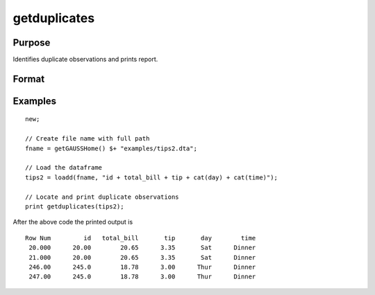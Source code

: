 
getduplicates
==============================================

Purpose
----------------

Identifies duplicate observations and prints report.

Format
----------------
.. function:: dup_report = getduplicates(x [, varlist])

    :param x: data
    :type x: matrix or dataframe

    :param varlist: Optional, list of variables to include in the check. Default is across all variables.
    :type varlist: string array

    :return dup_report: Returns a dataframe containing duplicate observations from ``x`` with the row of the observed duplicates in the first column.
    :rtype dup_report: dataframe

Examples
----------------

::

  new;

  // Create file name with full path
  fname = getGAUSSHome() $+ "examples/tips2.dta";

  // Load the dataframe
  tips2 = loadd(fname, "id + total_bill + tip + cat(day) + cat(time)");

  // Locate and print duplicate observations
  print getduplicates(tips2);

After the above code the printed output is

::

    Row Num         id   total_bill       tip       day        time
     20.000      20.00        20.65      3.35       Sat      Dinner
     21.000      20.00        20.65      3.35       Sat      Dinner
     246.00      245.0        18.78      3.00      Thur      Dinner
     247.00      245.0        18.78      3.00      Thur      Dinner

.. seealso:: Functions :func:`dropduplicates`, :func:`isunique`
